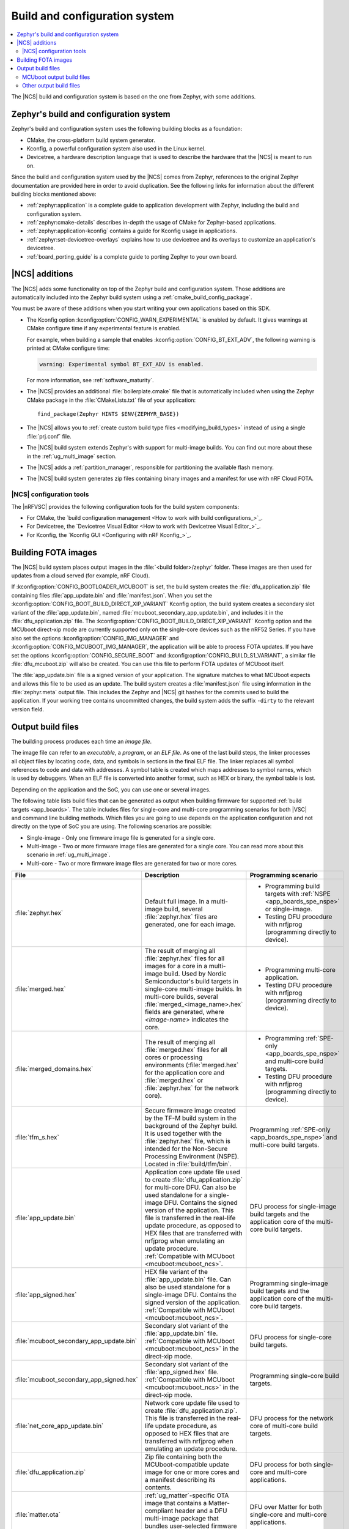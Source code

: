 .. _app_build_system:

Build and configuration system
##############################

.. contents::
   :local:
   :depth: 2

The |NCS| build and configuration system is based on the one from Zephyr, with some additions.

Zephyr's build and configuration system
***************************************

Zephyr's build and configuration system uses the following building blocks as a foundation:

* CMake, the cross-platform build system generator.
* Kconfig, a powerful configuration system also used in the Linux kernel.
* Devicetree, a hardware description language that is used to describe the hardware that the |NCS| is meant to run on.

Since the build and configuration system used by the |NCS| comes from Zephyr, references to the original Zephyr documentation are provided here in order to avoid duplication.
See the following links for information about the different building blocks mentioned above:

* :ref:`zephyr:application` is a complete guide to application development with Zephyr, including the build and configuration system.
* :ref:`zephyr:cmake-details` describes in-depth the usage of CMake for Zephyr-based applications.
* :ref:`zephyr:application-kconfig` contains a guide for Kconfig usage in applications.
* :ref:`zephyr:set-devicetree-overlays` explains how to use devicetree and its overlays to customize an application's devicetree.
* :ref:`board_porting_guide` is a complete guide to porting Zephyr to your own board.

.. _app_build_additions:

|NCS| additions
***************

The |NCS| adds some functionality on top of the Zephyr build and configuration system.
Those additions are automatically included into the Zephyr build system using a :ref:`cmake_build_config_package`.

You must be aware of these additions when you start writing your own applications based on this SDK.

* The Kconfig option :kconfig:option:`CONFIG_WARN_EXPERIMENTAL` is enabled by default.
  It gives warnings at CMake configure time if any experimental feature is enabled.

  For example, when building a sample that enables :kconfig:option:`CONFIG_BT_EXT_ADV`, the following warning is printed at CMake configure time:

  .. code-block:: shell

     warning: Experimental symbol BT_EXT_ADV is enabled.

  For more information, see :ref:`software_maturity`.
* The |NCS| provides an additional :file:`boilerplate.cmake` file that is automatically included when using the Zephyr CMake package in the :file:`CMakeLists.txt` file of your application::

    find_package(Zephyr HINTS $ENV{ZEPHYR_BASE})

* The |NCS| allows you to :ref:`create custom build type files <modifying_build_types>` instead of using a single :file:`prj.conf` file.
* The |NCS| build system extends Zephyr's with support for multi-image builds.
  You can find out more about these in the :ref:`ug_multi_image` section.
* The |NCS| adds a :ref:`partition_manager`, responsible for partitioning the available flash memory.
* The |NCS| build system generates zip files containing binary images and a manifest for use with nRF Cloud FOTA.

.. _app_build_additions_tools:

|NCS| configuration tools
=========================

The |nRFVSC| provides the following configuration tools for the build system components:

* For CMake, the `build configuration management <How to work with build configurations_>`_.
* For Devicetree, the `Devicetree Visual Editor <How to work with Devicetree Visual Editor_>`_.
* For Kconfig, the `Kconfig GUI <Configuring with nRF Kconfig_>`_.

.. _app_build_fota:

Building FOTA images
********************

The |NCS| build system places output images in the :file:`<build folder>/zephyr` folder.
These images are then used for updates from a cloud served (for example, nRF Cloud).

If :kconfig:option:`CONFIG_BOOTLOADER_MCUBOOT` is set, the build system creates the :file:`dfu_application.zip` file containing files :file:`app_update.bin` and :file:`manifest.json`.
When you set the :kconfig:option:`CONFIG_BOOT_BUILD_DIRECT_XIP_VARIANT` Kconfig option, the build system creates a secondary slot variant of the :file:`app_update.bin`, named :file:`mcuboot_secondary_app_update.bin`, and includes it in the :file:`dfu_application.zip` file.
The :kconfig:option:`CONFIG_BOOT_BUILD_DIRECT_XIP_VARIANT` Kconfig option and the MCUboot direct-xip mode are currently supported only on the single-core devices such as the nRF52 Series.
If you have also set the options :kconfig:option:`CONFIG_IMG_MANAGER` and :kconfig:option:`CONFIG_MCUBOOT_IMG_MANAGER`, the application will be able to process FOTA updates.
If you have set the options :kconfig:option:`CONFIG_SECURE_BOOT` and :kconfig:option:`CONFIG_BUILD_S1_VARIANT`, a similar file :file:`dfu_mcuboot.zip` will also be created.
You can use this file to perform FOTA updates of MCUboot itself.

The :file:`app_update.bin` file is a signed version of your application.
The signature matches to what MCUboot expects and allows this file to be used as an update.
The build system creates a :file:`manifest.json` file using information in the :file:`zephyr.meta` output file.
This includes the Zephyr and |NCS| git hashes for the commits used to build the application.
If your working tree contains uncommitted changes, the build system adds the suffix ``-dirty`` to the relevant version field.

.. _app_build_output_files:

Output build files
******************

The building process produces each time an *image file*.

.. output_build_files_info_start

The image file can refer to an *executable*, a *program*, or an *ELF file*.
As one of the last build steps, the linker processes all object files by locating code, data, and symbols in sections in the final ELF file.
The linker replaces all symbol references to code and data with addresses.
A symbol table is created which maps addresses to symbol names, which is used by debuggers.
When an ELF file is converted into another format, such as HEX or binary, the symbol table is lost.

Depending on the application and the SoC, you can use one or several images.

.. output_build_files_info_end

.. output_build_files_table_start

The following table lists build files that can be generated as output when building firmware for supported :ref:`build targets <app_boards>`.
The table includes files for single-core and multi-core programming scenarios for both |VSC| and command line building methods.
Which files you are going to use depends on the application configuration and not directly on the type of SoC you are using.
The following scenarios are possible:

* Single-image - Only one firmware image file is generated for a single core.
* Multi-image - Two or more firmware image files are generated for a single core.
  You can read more about this scenario in :ref:`ug_multi_image`.
* Multi-core - Two or more firmware image files are generated for two or more cores.

+------------------------------------------+-------------------------------------------------------------------------------------------------+-----------------------------------------------------------------------------------------------------------------+
| File                                     | Description                                                                                     | Programming scenario                                                                                            |
+==========================================+=================================================================================================+=================================================================================================================+
| :file:`zephyr.hex`                       | Default full image.                                                                             | * Programming build targets with :ref:`NSPE <app_boards_spe_nspe>` or single-image.                             |
|                                          | In a multi-image build, several :file:`zephyr.hex` files are generated, one for each image.     | * Testing DFU procedure with nrfjprog (programming directly to device).                                         |
+------------------------------------------+-------------------------------------------------------------------------------------------------+-----------------------------------------------------------------------------------------------------------------+
| :file:`merged.hex`                       | The result of merging all :file:`zephyr.hex` files for all images for a core                    | * Programming multi-core application.                                                                           |
|                                          | in a multi-image build. Used by Nordic Semiconductor's build targets in single-core             | * Testing DFU procedure with nrfjprog (programming directly to device).                                         |
|                                          | multi-image builds. In multi-core builds, several :file:`merged_<image_name>.hex` fields        |                                                                                                                 |
|                                          | are generated, where *<image-name>* indicates the core.                                         |                                                                                                                 |
+------------------------------------------+-------------------------------------------------------------------------------------------------+-----------------------------------------------------------------------------------------------------------------+
| :file:`merged_domains.hex`               | The result of merging all :file:`merged.hex` files for all cores or processing environments     | * Programming :ref:`SPE-only <app_boards_spe_nspe>` and multi-core build targets.                               |
|                                          | (:file:`merged.hex` for the application core and :file:`merged.hex` or :file:`zephyr.hex`       | * Testing DFU procedure with nrfjprog (programming directly to device).                                         |
|                                          | for the network core).                                                                          |                                                                                                                 |
+------------------------------------------+-------------------------------------------------------------------------------------------------+-----------------------------------------------------------------------------------------------------------------+
| :file:`tfm_s.hex`                        | Secure firmware image created by the TF-M build system in the background of the Zephyr build.   | Programming :ref:`SPE-only <app_boards_spe_nspe>` and multi-core build targets.                                 |
|                                          | It is used together with the :file:`zephyr.hex` file, which is intended for the Non-Secure      |                                                                                                                 |
|                                          | Processing Environment (NSPE). Located in :file:`build/tfm/bin`.                                |                                                                                                                 |
+------------------------------------------+-------------------------------------------------------------------------------------------------+-----------------------------------------------------------------------------------------------------------------+
| :file:`app_update.bin`                   | Application core update file used to create :file:`dfu_application.zip` for multi-core DFU.     | DFU process for single-image build targets and the application core                                             |
|                                          | Can also be used standalone for a single-image DFU.                                             | of the multi-core build targets.                                                                                |
|                                          | Contains the signed version of the application.                                                 |                                                                                                                 |
|                                          | This file is transferred in the real-life update procedure, as opposed to HEX files             |                                                                                                                 |
|                                          | that are transferred with nrfjprog when emulating an update procedure.                          |                                                                                                                 |
|                                          | :ref:`Compatible with MCUboot <mcuboot:mcuboot_ncs>`.                                           |                                                                                                                 |
+------------------------------------------+-------------------------------------------------------------------------------------------------+-----------------------------------------------------------------------------------------------------------------+
| :file:`app_signed.hex`                   | HEX file variant of the :file:`app_update.bin` file.                                            | Programming single-image build targets and the application core                                                 |
|                                          | Can also be used standalone for a single-image DFU.                                             | of the multi-core build targets.                                                                                |
|                                          | Contains the signed version of the application.                                                 |                                                                                                                 |
|                                          | :ref:`Compatible with MCUboot <mcuboot:mcuboot_ncs>`.                                           |                                                                                                                 |
+------------------------------------------+-------------------------------------------------------------------------------------------------+-----------------------------------------------------------------------------------------------------------------+
| :file:`mcuboot_secondary_app_update.bin` | Secondary slot variant of the :file:`app_update.bin` file.                                      | DFU process for single-core build targets.                                                                      |
|                                          | :ref:`Compatible with MCUboot <mcuboot:mcuboot_ncs>` in the direct-xip mode.                    |                                                                                                                 |
+------------------------------------------+-------------------------------------------------------------------------------------------------+-----------------------------------------------------------------------------------------------------------------+
| :file:`mcuboot_secondary_app_signed.hex` | Secondary slot variant of the :file:`app_signed.hex` file.                                      | Programming single-core build targets.                                                                          |
|                                          | :ref:`Compatible with MCUboot <mcuboot:mcuboot_ncs>` in the direct-xip mode.                    |                                                                                                                 |
+------------------------------------------+-------------------------------------------------------------------------------------------------+-----------------------------------------------------------------------------------------------------------------+
| :file:`net_core_app_update.bin`          | Network core update file used to create :file:`dfu_application.zip`.                            | DFU process for the network core of multi-core build targets.                                                   |
|                                          | This file is transferred in the real-life update procedure, as opposed to HEX files             |                                                                                                                 |
|                                          | that are transferred with nrfjprog when emulating an update procedure.                          |                                                                                                                 |
+------------------------------------------+-------------------------------------------------------------------------------------------------+-----------------------------------------------------------------------------------------------------------------+
| :file:`dfu_application.zip`              | Zip file containing both the MCUboot-compatible update image for one or more cores              | DFU process for both single-core and multi-core applications.                                                   |
|                                          | and a manifest describing its contents.                                                         |                                                                                                                 |
+------------------------------------------+-------------------------------------------------------------------------------------------------+-----------------------------------------------------------------------------------------------------------------+
| :file:`matter.ota`                       | :ref:`ug_matter`-specific OTA image that contains a Matter-compliant header                     | DFU over Matter for both single-core and multi-core applications.                                               |
|                                          | and a DFU multi-image package that bundles user-selected firmware images.                       |                                                                                                                 |
+------------------------------------------+-------------------------------------------------------------------------------------------------+-----------------------------------------------------------------------------------------------------------------+
| :file:`<file_name>.zigbee`               | :ref:`ug_zigbee`-specific OTA image that contains the Zigbee application                        | DFU over Zigbee for both single-core and multi-core applications                                                |
|                                          | with the Zigbee OTA header used for providing information about the image to the OTA server.    | in the |NCS| v2.0.0 and later.                                                                                  |
|                                          | The *<file_name>* includes manufacturer's code, image type, file version, and comment           |                                                                                                                 |
|                                          | (customizable by user, sample name by default).                                                 |                                                                                                                 |
|                                          | For example: :file:`127F-0141-01020003-light_switch.zigbee`.                                    |                                                                                                                 |
+------------------------------------------+-------------------------------------------------------------------------------------------------+-----------------------------------------------------------------------------------------------------------------+

.. output_build_files_table_end

.. _app_build_mcuboot_output:

MCUboot output build files
==========================

+------------------------------------------------------------------+--------------------------------------------------------------------------------------------------------------------------------------------------------------------------------------------------------------------------------------------------------------------+
| File                                                             | Description                                                                                                                                                                                                                                                        |
+==================================================================+====================================================================================================================================================================================================================================================================+
| :file:`dfu_application.zip`                                      | Contains the following:                                                                                                                                                                                                                                            |
|                                                                  |                                                                                                                                                                                                                                                                    |
|                                                                  | * The MCUboot-compatible update image for one or more cores when MCUboot is not in the direct-xip mode and a manifest describing its contents (all related :file:`*.bin` files and a :file:`manifest.json` file).                                                  |
|                                                                  | * The MCUboot-compatible update image for the primary and secondary slots when MCUboot is in the direct-xip mode and manifest describing its contents (all related :file:`*.bin` files and a :file:`manifest.json` file).                                          |
+------------------------------------------------------------------+--------------------------------------------------------------------------------------------------------------------------------------------------------------------------------------------------------------------------------------------------------------------+
| :file:`dfu_mcuboot.zip`                                          | Contains two versions of MCUboot linked against different address spaces corresponding to slot0 (s0) and slot1 (s1) and a manifest JSON file describing their MCUboot version number (``MCUBOOT_IMGTOOL_SIGN_VERSION``), NSIB version number (``FW_INFO``), board  |
|                                                                  | type. This file can be used by FOTA servers (for example, nRF Cloud) to serve both s0 and s1 to the device.                                                                                                                                                        |
|                                                                  | The device can then select the firmware file for the slot that is currently not in use.                                                                                                                                                                            |
+------------------------------------------------------------------+--------------------------------------------------------------------------------------------------------------------------------------------------------------------------------------------------------------------------------------------------------------------+
| :file:`app_update.bin`                                           | Signed variant of the firmware in binary format (as opposed to HEX).                                                                                                                                                                                               |
|                                                                  | It can be uploaded to a server as a FOTA image.                                                                                                                                                                                                                    |
+------------------------------------------------------------------+--------------------------------------------------------------------------------------------------------------------------------------------------------------------------------------------------------------------------------------------------------------------+
| :file:`signed_by_mcuboot_and_b0_s0_image_update.bin`             | MCUboot update image for s0 signed by both MCUboot and NSIB.                                                                                                                                                                                                       |
|                                                                  | The MCUboot signature is used by MCUboot to verify the integrity of the image before swapping and the NSIB signature is used by NSIB before booting the image.                                                                                                     |
+------------------------------------------------------------------+--------------------------------------------------------------------------------------------------------------------------------------------------------------------------------------------------------------------------------------------------------------------+
| :file:`signed_by_mcuboot_and_b0_s1_image_update.bin`             | MCUboot update image for s1 signed by both MCUboot and NSIB.                                                                                                                                                                                                       |
|                                                                  | The MCUboot signature is used by MCUboot to verify the integrity of the image before swapping and the NSIB signature is used by NSIB before booting the image.                                                                                                     |
+------------------------------------------------------------------+--------------------------------------------------------------------------------------------------------------------------------------------------------------------------------------------------------------------------------------------------------------------+
| :file:`app_to_sign.bin`                                          | Unsigned variant of the firmware in binary format.                                                                                                                                                                                                                 |
+------------------------------------------------------------------+--------------------------------------------------------------------------------------------------------------------------------------------------------------------------------------------------------------------------------------------------------------------+
| :file:`app_signed.hex`                                           | Signed variant of the firmware in the HEX format.                                                                                                                                                                                                                  |
|                                                                  | This HEX file is linked to the same address as the application.                                                                                                                                                                                                    |
|                                                                  | Programming this file to the device will overwrite the existing application.                                                                                                                                                                                       |
|                                                                  | It will not trigger a DFU procedure.                                                                                                                                                                                                                               |
+------------------------------------------------------------------+--------------------------------------------------------------------------------------------------------------------------------------------------------------------------------------------------------------------------------------------------------------------+
| :file:`app_test_update.hex`                                      | Same as :file:`app_signed.hex` except that it contains metadata that instructs MCUboot to test this firmware upon boot.                                                                                                                                            |
|                                                                  | As :file:`app_signed.hex`, this HEX file is linked against the same address as the application.                                                                                                                                                                    |
|                                                                  | Programming this file to the device will overwrite the existing application.                                                                                                                                                                                       |
|                                                                  | It will not trigger a DFU procedure.                                                                                                                                                                                                                               |
+------------------------------------------------------------------+--------------------------------------------------------------------------------------------------------------------------------------------------------------------------------------------------------------------------------------------------------------------+
| :file:`app_moved_test_update.hex`                                | Same as :file:`app_test_update.hex` except that it is linked to the address used to store the upgrade candidates.                                                                                                                                                  |
|                                                                  | When this file is programmed to the device, MCUboot will trigger the DFU procedure upon reboot.                                                                                                                                                                    |
+------------------------------------------------------------------+--------------------------------------------------------------------------------------------------------------------------------------------------------------------------------------------------------------------------------------------------------------------+
| :file:`signed_by_mcuboot_and_b0_s0_image_moved_test_update.hex`  | Moved to MCUboot secondary slot address space.                                                                                                                                                                                                                     |
+------------------------------------------------------------------+--------------------------------------------------------------------------------------------------------------------------------------------------------------------------------------------------------------------------------------------------------------------+
| :file:`signed_by_mcuboot_and_b0_s0_image_test_update.hex`        | Directly overwrites s0.                                                                                                                                                                                                                                            |
+------------------------------------------------------------------+--------------------------------------------------------------------------------------------------------------------------------------------------------------------------------------------------------------------------------------------------------------------+
| :file:`mcuboot_secondary_app_update.bin`                         | Secondary slot variant of the :file:`app_update.bin` file intended for use when MCUboot is in the direct-xip mode.                                                                                                                                                 |
|                                                                  | Created when the :kconfig:option:`CONFIG_BOOT_BUILD_DIRECT_XIP_VARIANT` Kconfig option is enabled.                                                                                                                                                                 |
+------------------------------------------------------------------+--------------------------------------------------------------------------------------------------------------------------------------------------------------------------------------------------------------------------------------------------------------------+
| :file:`mcuboot_secondary_app_signed.hex`                         | Secondary slot variant of the :file:`app_signed.hex` file intended for use when MCUboot is in the direct-xip mode.                                                                                                                                                 |
|                                                                  | Created when the :kconfig:option:`CONFIG_BOOT_BUILD_DIRECT_XIP_VARIANT` Kconfig option is enabled.                                                                                                                                                                 |
+------------------------------------------------------------------+--------------------------------------------------------------------------------------------------------------------------------------------------------------------------------------------------------------------------------------------------------------------+
| :file:`mcuboot_secondary_app_test_update.hex`                    | Secondary slot variant of the :file:`app_test_update.hex` file intended for use when MCUboot is in the direct-xip mode.                                                                                                                                            |
|                                                                  | Created when the :kconfig:option:`CONFIG_BOOT_BUILD_DIRECT_XIP_VARIANT` Kconfig option is enabled.                                                                                                                                                                 |
+------------------------------------------------------------------+--------------------------------------------------------------------------------------------------------------------------------------------------------------------------------------------------------------------------------------------------------------------+
| :file:`mcuboot_secondary_app_to_sign.bin`                        | Secondary slot variant of the :file:`app_to_sign.bin` file intended for use when MCUboot is in the direct-xip mode.                                                                                                                                                |
|                                                                  | Created when the :kconfig:option:`CONFIG_BOOT_BUILD_DIRECT_XIP_VARIANT` Kconfig option is enabled.                                                                                                                                                                 |
+------------------------------------------------------------------+--------------------------------------------------------------------------------------------------------------------------------------------------------------------------------------------------------------------------------------------------------------------+

.. _app_build_output_files_other:

Other output build files
========================

The following table lists secondary build files that can be generated when building firmware, but are only used to create the final output build files listed in the table above.

+-----------------------------------+------------------------------------------------------------------------------------------------------+
| File                              | Description                                                                                          |
+===================================+======================================================================================================+
| :file:`zephyr.elf`                | An ELF file for the image that is being built. Can be used for debugging purposes.                   |
+-----------------------------------+------------------------------------------------------------------------------------------------------+
| :file:`zephyr.meta`               | A file with the Zephyr and nRF Connect SDK git hashes for the commits used to build the application. |
+-----------------------------------+------------------------------------------------------------------------------------------------------+
| :file:`tfm_s.elf`                 | An ELF file for the TF-M image that is being built. Can be used for debugging purposes.              |
+-----------------------------------+------------------------------------------------------------------------------------------------------+
| :file:`manifest.json`             | Output artifact that uses information from the :file:`zephyr.meta` output file.                      |
+-----------------------------------+------------------------------------------------------------------------------------------------------+
| :file:`dfu_multi_image.bin`       | Multi-image package that contains a CBOR manifest and a set of user-selected update images,          |
|                                   | such as firmware images for different cores.                                                         |
|                                   | Used for DFU purposes by :ref:`ug_matter` and :ref:`ug_zigbee` protocols.                            |
+-----------------------------------+------------------------------------------------------------------------------------------------------+
| :file:`signed_by_b0_s0_image.bin` | Intermediate file only signed by NSIB.                                                               |
+-----------------------------------+------------------------------------------------------------------------------------------------------+
| :file:`signed_by_b0_s1_image.bin` | Intermediate file only signed by NSIB.                                                               |
+-----------------------------------+------------------------------------------------------------------------------------------------------+
